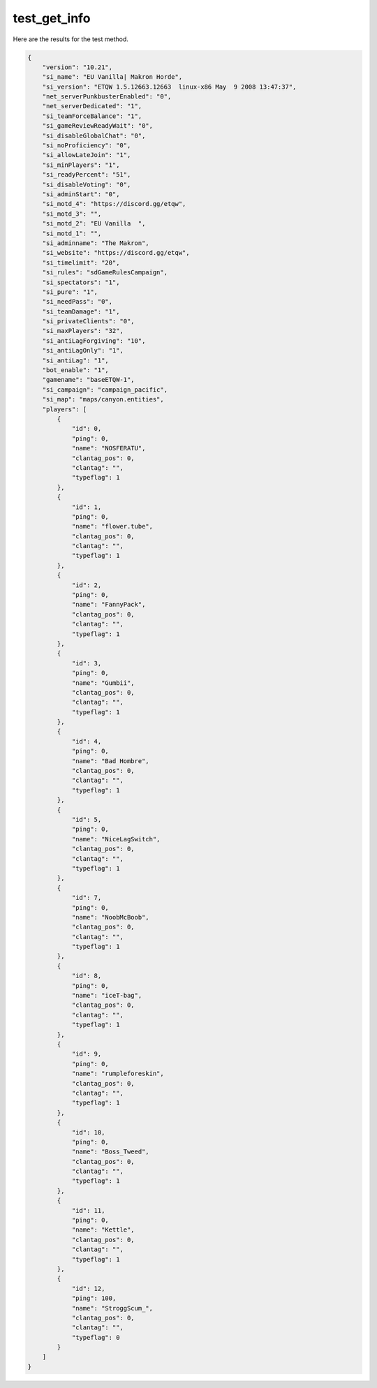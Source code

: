 test_get_info
=============

Here are the results for the test method.

.. code-block:: json

	{
	    "version": "10.21",
	    "si_name": "EU Vanilla| Makron Horde",
	    "si_version": "ETQW 1.5.12663.12663  linux-x86 May  9 2008 13:47:37",
	    "net_serverPunkbusterEnabled": "0",
	    "net_serverDedicated": "1",
	    "si_teamForceBalance": "1",
	    "si_gameReviewReadyWait": "0",
	    "si_disableGlobalChat": "0",
	    "si_noProficiency": "0",
	    "si_allowLateJoin": "1",
	    "si_minPlayers": "1",
	    "si_readyPercent": "51",
	    "si_disableVoting": "0",
	    "si_adminStart": "0",
	    "si_motd_4": "https://discord.gg/etqw",
	    "si_motd_3": "",
	    "si_motd_2": "EU Vanilla  ",
	    "si_motd_1": "",
	    "si_adminname": "The Makron",
	    "si_website": "https://discord.gg/etqw",
	    "si_timelimit": "20",
	    "si_rules": "sdGameRulesCampaign",
	    "si_spectators": "1",
	    "si_pure": "1",
	    "si_needPass": "0",
	    "si_teamDamage": "1",
	    "si_privateClients": "0",
	    "si_maxPlayers": "32",
	    "si_antiLagForgiving": "10",
	    "si_antiLagOnly": "1",
	    "si_antiLag": "1",
	    "bot_enable": "1",
	    "gamename": "baseETQW-1",
	    "si_campaign": "campaign_pacific",
	    "si_map": "maps/canyon.entities",
	    "players": [
	        {
	            "id": 0,
	            "ping": 0,
	            "name": "NOSFERATU",
	            "clantag_pos": 0,
	            "clantag": "",
	            "typeflag": 1
	        },
	        {
	            "id": 1,
	            "ping": 0,
	            "name": "flower.tube",
	            "clantag_pos": 0,
	            "clantag": "",
	            "typeflag": 1
	        },
	        {
	            "id": 2,
	            "ping": 0,
	            "name": "FannyPack",
	            "clantag_pos": 0,
	            "clantag": "",
	            "typeflag": 1
	        },
	        {
	            "id": 3,
	            "ping": 0,
	            "name": "Gumbii",
	            "clantag_pos": 0,
	            "clantag": "",
	            "typeflag": 1
	        },
	        {
	            "id": 4,
	            "ping": 0,
	            "name": "Bad Hombre",
	            "clantag_pos": 0,
	            "clantag": "",
	            "typeflag": 1
	        },
	        {
	            "id": 5,
	            "ping": 0,
	            "name": "NiceLagSwitch",
	            "clantag_pos": 0,
	            "clantag": "",
	            "typeflag": 1
	        },
	        {
	            "id": 7,
	            "ping": 0,
	            "name": "NoobMcBoob",
	            "clantag_pos": 0,
	            "clantag": "",
	            "typeflag": 1
	        },
	        {
	            "id": 8,
	            "ping": 0,
	            "name": "iceT-bag",
	            "clantag_pos": 0,
	            "clantag": "",
	            "typeflag": 1
	        },
	        {
	            "id": 9,
	            "ping": 0,
	            "name": "rumpleforeskin",
	            "clantag_pos": 0,
	            "clantag": "",
	            "typeflag": 1
	        },
	        {
	            "id": 10,
	            "ping": 0,
	            "name": "Boss_Tweed",
	            "clantag_pos": 0,
	            "clantag": "",
	            "typeflag": 1
	        },
	        {
	            "id": 11,
	            "ping": 0,
	            "name": "Kettle",
	            "clantag_pos": 0,
	            "clantag": "",
	            "typeflag": 1
	        },
	        {
	            "id": 12,
	            "ping": 100,
	            "name": "StroggScum_",
	            "clantag_pos": 0,
	            "clantag": "",
	            "typeflag": 0
	        }
	    ]
	}
